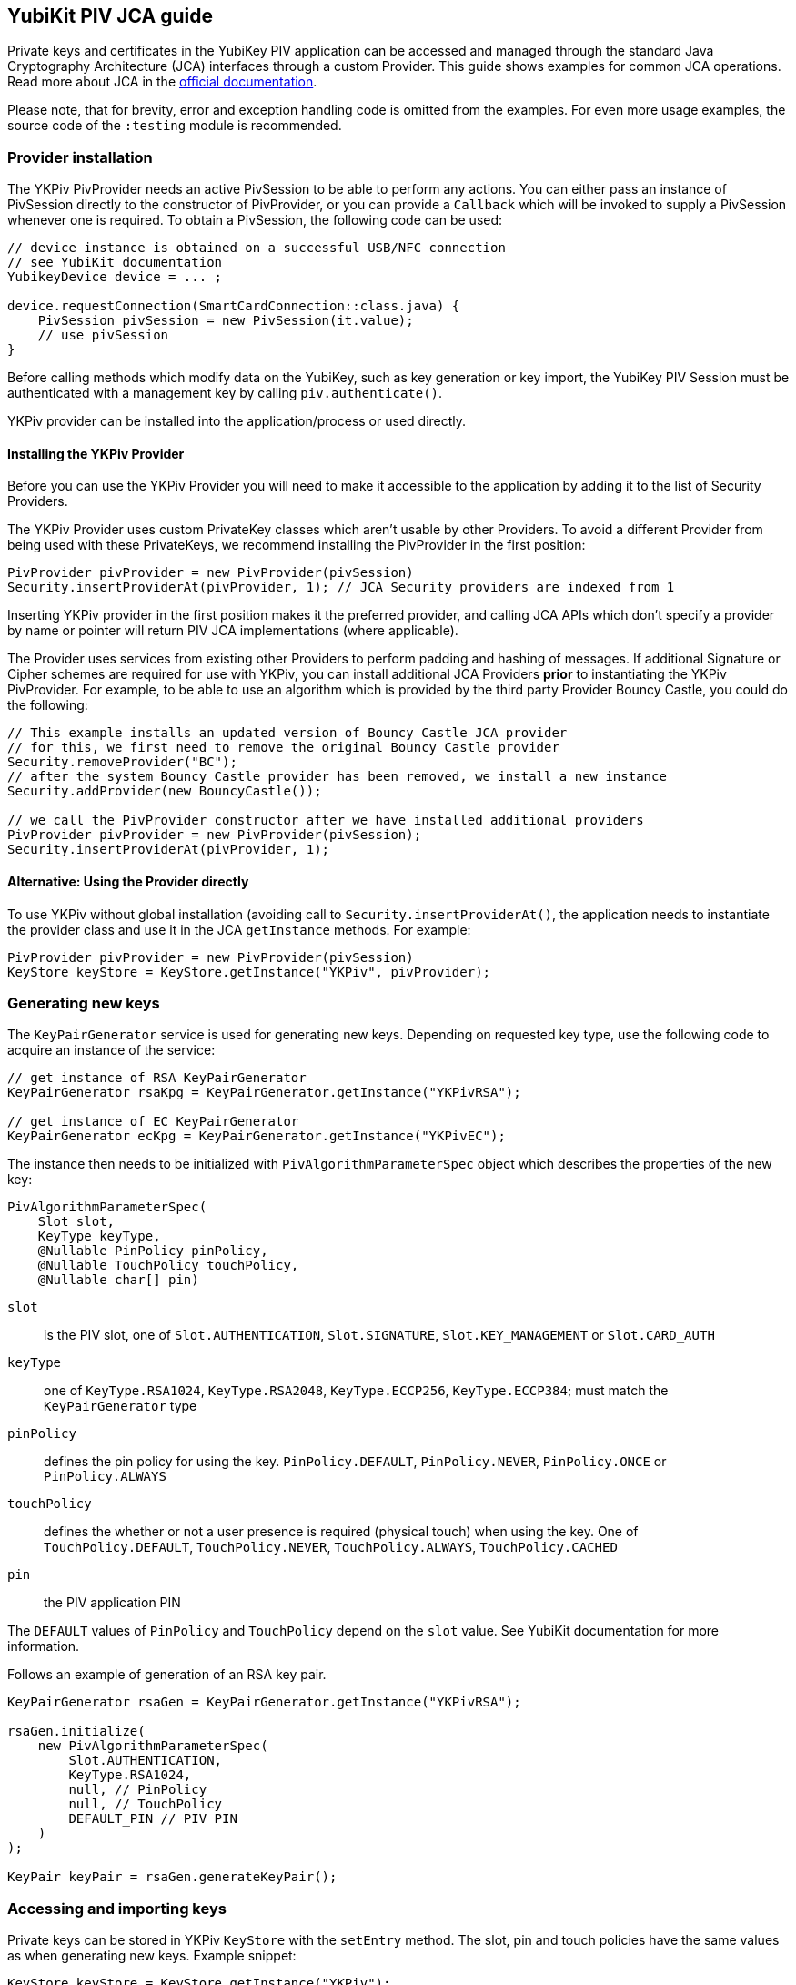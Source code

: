 == YubiKit PIV JCA guide

Private keys and certificates in the YubiKey PIV application can be accessed and managed through the standard Java Cryptography Architecture (JCA) interfaces through a custom Provider.
This guide shows examples for common JCA operations.
Read more about JCA in the https://docs.oracle.com/en/java/javase/17/security/java-cryptography-architecture-jca-reference-guide.html[official documentation].

Please note, that for brevity, error and exception handling code is omitted from the examples.
For even more usage examples, the source code of the `:testing` module is recommended.

=== Provider installation

The YKPiv PivProvider needs an active PivSession to be able to perform any actions.
You can either pass an instance of PivSession directly to the constructor of PivProvider, or you can provide a `Callback` which will be invoked to supply a PivSession whenever one is required.
To obtain a PivSession, the following code can be used:

[source,java]
----
// device instance is obtained on a successful USB/NFC connection
// see YubiKit documentation
YubikeyDevice device = ... ;

device.requestConnection(SmartCardConnection::class.java) {
    PivSession pivSession = new PivSession(it.value);
    // use pivSession
}
----

Before calling methods which modify data on the YubiKey, such as key generation or key import, the YubiKey PIV Session must be authenticated with a management key by calling `piv.authenticate()`.

YKPiv provider can be installed into the application/process or used directly.

==== Installing the YKPiv Provider

Before you can use the YKPiv Provider you will need to make it accessible to the application by adding it to the list of Security Providers.

The YKPiv Provider uses custom PrivateKey classes which aren't usable by other Providers.
To avoid a different Provider from being used with these PrivateKeys, we recommend installing the PivProvider in the first position:

[source,java]
----
PivProvider pivProvider = new PivProvider(pivSession)
Security.insertProviderAt(pivProvider, 1); // JCA Security providers are indexed from 1
----

Inserting YKPiv provider in the first position makes it the preferred provider, and calling JCA APIs which don't specify a provider by name or pointer will return PIV JCA implementations (where applicable).

The Provider uses services from existing other Providers to perform padding and hashing of messages.
If additional Signature or Cipher schemes are required for use with YKPiv, you can install additional JCA Providers *prior* to instantiating the YKPiv PivProvider.
For example, to be able to use an algorithm which is provided by the third party Provider Bouncy Castle, you could do the following:
[source,java]

----
// This example installs an updated version of Bouncy Castle JCA provider
// for this, we first need to remove the original Bouncy Castle provider
Security.removeProvider("BC");
// after the system Bouncy Castle provider has been removed, we install a new instance
Security.addProvider(new BouncyCastle());

// we call the PivProvider constructor after we have installed additional providers
PivProvider pivProvider = new PivProvider(pivSession);
Security.insertProviderAt(pivProvider, 1);
----

==== Alternative: Using the Provider directly

To use YKPiv without global installation (avoiding call to `Security.insertProviderAt()`, the application needs to instantiate the provider class and use it in the JCA `getInstance` methods.
For example:
[source,java]

----
PivProvider pivProvider = new PivProvider(pivSession)
KeyStore keyStore = KeyStore.getInstance("YKPiv", pivProvider);
----

=== Generating new keys

The `KeyPairGenerator` service is used for generating new keys.
Depending on requested key type, use the following code to acquire an instance of the service:

[source,java]
----
// get instance of RSA KeyPairGenerator
KeyPairGenerator rsaKpg = KeyPairGenerator.getInstance("YKPivRSA");

// get instance of EC KeyPairGenerator
KeyPairGenerator ecKpg = KeyPairGenerator.getInstance("YKPivEC");
----

The instance then needs to be initialized with `PivAlgorithmParameterSpec` object which describes the properties of the new key:
[source,java]

----
PivAlgorithmParameterSpec(
    Slot slot,
    KeyType keyType,
    @Nullable PinPolicy pinPolicy,
    @Nullable TouchPolicy touchPolicy,
    @Nullable char[] pin)
----

`slot`:: is the PIV slot, one of `Slot.AUTHENTICATION`, `Slot.SIGNATURE`, `Slot.KEY_MANAGEMENT` or `Slot.CARD_AUTH`
`keyType`:: one of `KeyType.RSA1024`, `KeyType.RSA2048`, `KeyType.ECCP256`, `KeyType.ECCP384`; must match the `KeyPairGenerator` type
`pinPolicy`:: defines the pin policy for using the key. `PinPolicy.DEFAULT`, `PinPolicy.NEVER`, `PinPolicy.ONCE` or `PinPolicy.ALWAYS`
`touchPolicy`:: defines the whether or not a user presence is required (physical touch) when using the key.
One of `TouchPolicy.DEFAULT`, `TouchPolicy.NEVER`, `TouchPolicy.ALWAYS`, `TouchPolicy.CACHED`
`pin`:: the PIV application PIN

The `DEFAULT` values of `PinPolicy` and `TouchPolicy` depend on the `slot` value.
See YubiKit documentation for more information.

Follows an example of generation of an RSA key pair.
[source,java]

----
KeyPairGenerator rsaGen = KeyPairGenerator.getInstance("YKPivRSA");

rsaGen.initialize(
    new PivAlgorithmParameterSpec(
        Slot.AUTHENTICATION,
        KeyType.RSA1024,
        null, // PinPolicy
        null, // TouchPolicy
        DEFAULT_PIN // PIV PIN
    )
);

KeyPair keyPair = rsaGen.generateKeyPair();
----

=== Accessing and importing keys

Private keys can be stored in YKPiv `KeyStore` with the `setEntry` method.
The slot, pin and touch policies have the same values as when generating new keys.
Example snippet:

[source,java]
----
KeyStore keyStore = KeyStore.getInstance("YKPiv");
keyStore.load(null);

KeyPair keyPair = ...;
X509Certificate cert = ...;

keyStore.setEntry(
    Slot.SIGNATURE,
    new KeyStore.PrivateKeyEntry(keyPair.getPrivate(), new Certificate[]{cert}),
    new PivKeyStoreKeyParameters(PinPolicy.DEFAULT, TouchPolicy.DEFAULT)
);
----

To get a private key stored in a specific slot of the `KeyStore`, use `getKey` method.

[source,java]
----
KeyStore keyStore = KeyStore.getInstance("YKPiv");
keyStore.load(null);

PrivateKey privateKey = (PrivateKey) keyStore.getKey(Slot.SIGNATURE, DEFAULT_PIN);
----

=== Using digital signatures

The YKPiv private keys can be used for digital signatures:
[source,java]

----
// note: the signature algorithm and key have to be compatible
PrivateKey privateKey = keyPair.getPrivate();
Signature signature = Signature.getInstance("SHA256withECDSA");

byte[] message = "message to sign".getBytes(StandardCharsets.UTF_8);
signature.initSign(privateKey);
signature.update(message);
byte[] messageSignature = signature.sign();
----

To verify a digital signature, following code can be used:

[source,java]
----
// note: the signature algorithm and key have to be compatible
PublicKey publicKey = keyPair.getPublic();
Signature signature = Signature.getInstance("SHA256withECDSA");

byte[] message = "message to sign".getBytes(StandardCharsets.UTF_8);
byte[] messageSignature = ...;

signature.initVerify(publicKey);
signature.update(message);
bool success = signature.verify(messageSignature);
----

=== Encryption and Decryption

YKPiv keys can be used for encryption and decryption of data.
The following example shows how:
[source,java]

----
KeyPair keyPair = ...;
String cipherAlgorithm = "RSA/ECB/PKCS1Padding"; // or other algorithm
byte[] message = "message to encrypt".getBytes(StandardCharsets.UTF_8);

Cipher cipher = Cipher.getInstance(cipherAlgorithm);
cipher.init(Cipher.ENCRYPT_MODE, keyPair.getPublic());
byte[] encrypted = cipher.doFinal(message);

cipher = Cipher.getInstance(cipherAlgorithm);
cipher.init(Cipher.DECRYPT_MODE, keyPair.getPrivate());
byte[] decrypted = cipher.doFinal(encrypted);

// decrypted == message
----

=== Key agreement

YKPiv implements a `KeyAgreement` service.
Key agreement is a protocol by which 2 or more parties can establish the same cryptographic keys, without having to exchange any secret information.
The following example shows how to use the `KeyAgreement` instance for two different key pairs (one of them is YKPiv key pair) for getting a common secret.
[source,java]

----

// generate EC key with the YKPiv provider
KeyPairGenerator pivKpg = KeyPairGenerator.getInstance("YkPivEC");
pivKpg.initialize(
    new PivAlgorithmParameterSpec(Slot.AUTHENTICATION, KeyType.ECCP256, null, null, DEFAULT_PIN));
KeyPair pivKeyPair = pivKpg.generateKeyPair();

// generate EC key with another provider, based on pivKeyPair
KeyPairGenerator kpg = KeyPairGenerator.getInstance("EC");
kpg.initialize(((ECKey) pivKeyPair.getPublic()).getParams());
KeyPair peerPair = kpg.generateKeyPair();

// this is YKPiv KeyAgreement service
KeyAgreement ka = KeyAgreement.getInstance("ECDH");
ka.init(pivKeyPair.getPrivate());
ka.doPhase(peerPair.getPublic(), true);
byte[] secret = ka.generateSecret();

ka = KeyAgreement.getInstance("ECDH");
ka.init(peerPair.getPrivate());
ka.doPhase(pivKeyPair.getPublic(), true);
byte[] peerSecret = ka.generateSecret();

// secret == peerSecret
----